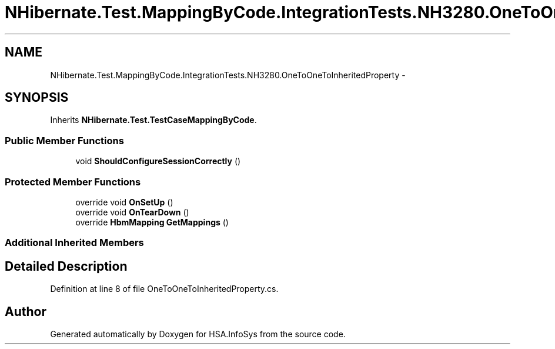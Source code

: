 .TH "NHibernate.Test.MappingByCode.IntegrationTests.NH3280.OneToOneToInheritedProperty" 3 "Fri Jul 5 2013" "Version 1.0" "HSA.InfoSys" \" -*- nroff -*-
.ad l
.nh
.SH NAME
NHibernate.Test.MappingByCode.IntegrationTests.NH3280.OneToOneToInheritedProperty \- 
.SH SYNOPSIS
.br
.PP
.PP
Inherits \fBNHibernate\&.Test\&.TestCaseMappingByCode\fP\&.
.SS "Public Member Functions"

.in +1c
.ti -1c
.RI "void \fBShouldConfigureSessionCorrectly\fP ()"
.br
.in -1c
.SS "Protected Member Functions"

.in +1c
.ti -1c
.RI "override void \fBOnSetUp\fP ()"
.br
.ti -1c
.RI "override void \fBOnTearDown\fP ()"
.br
.ti -1c
.RI "override \fBHbmMapping\fP \fBGetMappings\fP ()"
.br
.in -1c
.SS "Additional Inherited Members"
.SH "Detailed Description"
.PP 
Definition at line 8 of file OneToOneToInheritedProperty\&.cs\&.

.SH "Author"
.PP 
Generated automatically by Doxygen for HSA\&.InfoSys from the source code\&.

